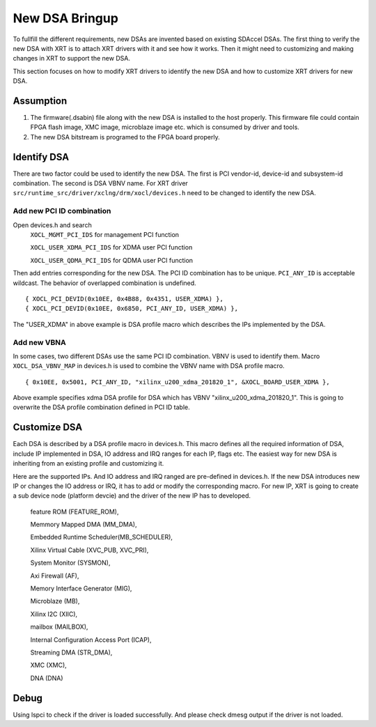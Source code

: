 New DSA Bringup
---------------

To fullfill the different requirements, new DSAs are invented based on existing SDAccel DSAs. The first thing to verify the new DSA with XRT is to attach XRT drivers with it and see how it works. Then it might need to customizing and making changes in XRT to support the new DSA.

This section focuses on how to modify XRT drivers to identify the new DSA and how to customize XRT drivers for new DSA.

Assumption
~~~~~~~~~~

1. The firmware(.dsabin) file along with the new DSA is installed to the host properly. This firmware file could contain FPGA flash image, XMC image, microblaze image etc. which is consumed by driver and tools.

2. The new DSA bitstream is programed to the FPGA board properly.

Identify DSA
~~~~~~~~~~~~

There are two factor could be used to identify the new DSA. The first is PCI vendor-id, device-id and subsystem-id combination. The second is DSA VBNV name. For XRT driver ``src/runtime_src/driver/xclng/drm/xocl/devices.h`` need to be changed to identify the new DSA.

Add new PCI ID combination
..........................
Open devices.h and search
    ``XOCL_MGMT_PCI_IDS``      for management PCI function

    ``XOCL_USER_XDMA_PCI_IDS`` for XDMA user PCI function

    ``XOCL_USER_QDMA_PCI_IDS`` for QDMA user PCI function


Then add entries corresponding for the new DSA. The PCI ID combination has to be unique. ``PCI_ANY_ID`` is acceptable wildcast. The behavior of overlapped combination is undefined.

::

 { XOCL_PCI_DEVID(0x10EE, 0x4B88, 0x4351, USER_XDMA) }, 
 { XOCL_PCI_DEVID(0x10EE, 0x6850, PCI_ANY_ID, USER_XDMA) },

The "USER_XDMA" in above example is DSA profile macro which describes the IPs implemented by the DSA.

Add new VBNA
............
In some cases, two different DSAs use the same PCI ID combination. VBNV is used to identify them. Macro ``XOCL_DSA_VBNV_MAP`` in devices.h is used to combine the VBNV name with DSA profile macro.

::

 { 0x10EE, 0x5001, PCI_ANY_ID, "xilinx_u200_xdma_201820_1", &XOCL_BOARD_USER_XDMA },

Above example specifies xdma DSA profile for DSA which has VBNV "xilinx_u200_xdma_201820_1". This is going to overwrite the DSA profile combination defined in PCI ID table.

Customize DSA
~~~~~~~~~~~~~

Each DSA is described by a DSA profile macro in devices.h. This macro defines all the required information of DSA, include IP implemented in DSA, IO address and IRQ ranges for each IP, flags etc. The easiest way for new DSA is inheriting from an existing profile and customizing it.

Here are the supported IPs. And IO address and IRQ ranged are pre-defined in devices.h. If the new DSA introduces new IP or changes the IO address or IRQ, it has to add or modify the corresponding macro. For new IP, XRT is going to create a sub device node (platform devcie) and the driver of the new IP has to developed.

    feature ROM (FEATURE_ROM),

    Memmory Mapped DMA (MM_DMA),

    Embedded Runtime Scheduler(MB_SCHEDULER),

    Xilinx Virtual Cable (XVC_PUB, XVC_PRI),

    System Monitor (SYSMON),

    Axi Firewall (AF),

    Memory Interface Generator (MIG),

    Microblaze (MB),

    Xilinx I2C (XIIC),

    mailbox (MAILBOX),

    Internal Configuration Access Port (ICAP),

    Streaming DMA (STR_DMA),

    XMC (XMC),

    DNA (DNA)

Debug
~~~~~

Using lspci to check if the driver is loaded successfully. And please check dmesg output if the driver is not loaded.
